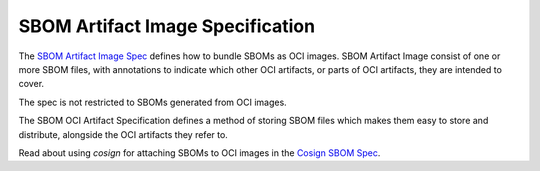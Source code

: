 *********************************
SBOM Artifact Image Specification
*********************************

The `SBOM Artifact Image Spec <https://github.com/dlorenc/sbom-oci>`_ defines how to bundle SBOMs as OCI images. SBOM Artifact Image consist of one or more SBOM files, with annotations to indicate which other OCI artifacts, or parts of OCI artifacts, they are intended to cover.

The spec is not restricted to SBOMs generated from OCI images.

The SBOM OCI Artifact Specification defines a method of storing SBOM files which makes them easy to store and distribute, alongside the OCI artifacts they refer to.

Read about using `cosign` for attaching SBOMs to OCI images in the `Cosign SBOM Spec <https://github.com/sigstore/cosign/blob/main/specs/SBOM_SPEC.md>`_.